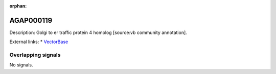 :orphan:

AGAP000119
=============





Description: Golgi to er traffic protein 4 homolog [source:vb community annotation].

External links:
* `VectorBase <https://www.vectorbase.org/Anopheles_gambiae/Gene/Summary?g=AGAP000119>`_

Overlapping signals
-------------------



No signals.


